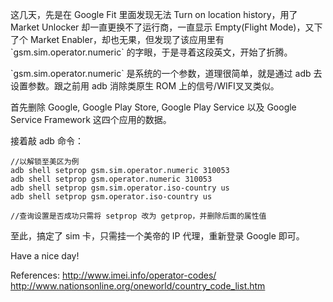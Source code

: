 #+CAPTION: pic
#+NAME: isbnwuD.jpg
[[https://i.imgur.com/isbnwuD.jpg]]
这几天，先是在 Google Fit 里面发现无法 Turn on location history，用了 Market Unlocker 却一直更换不了运行商，一直显示 Empty(Flight Mode)，又下了个 Market Enabler，却也无果，但发现了该应用里有 `gsm.sim.operator.numeric` 的字眼，于是寻着这段英文，开始了折腾。

`gsm.sim.operator.numeric` 是系统的一个参数，道理很简单，就是通过 adb 去设置参数。跟之前用 adb 消除类原生 ROM 上的信号/WIFI叉叉类似。

首先删除 Google, Google Play Store, Google Play Service 以及 Google Service Framework 这四个应用的数据。

接着敲 adb 命令：
#+BEGIN_SRC
//以解锁至美区为例
adb shell setprop gsm.sim.operator.numeric 310053
adb shell setprop gsm.operator.numeric 310053
adb shell setprop gsm.sim.operator.iso-country us
adb shell setprop gsm.operator.iso-country us

//查询设置是否成功只需将 setprop 改为 getprop，并删除后面的属性值
#+END_SRC
至此，搞定了 sim 卡，只需挂一个美帝的 IP 代理，重新登录 Google 即可。

Have a nice day!

References:
[[http://www.imei.info/operator-codes/][http://www.imei.info/operator-codes/]]
[[http://www.nationsonline.org/oneworld/country_code_list.htm][http://www.nationsonline.org/oneworld/country_code_list.htm]]
